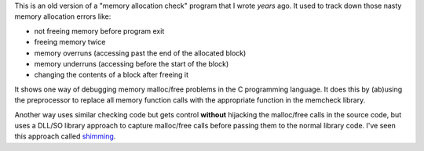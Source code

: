 This is an old version of a "memory allocation check" program
that I wrote *years* ago.  It used to track down those nasty memory
allocation errors like:

* not freeing memory before program exit
* freeing memory twice
* memory overruns (accessing past the end of the allocated block)
* memory underruns (accessing before the start of the block)
* changing the contents of a block after freeing it

It shows one way of debugging memory malloc/free problems in the 
C programming language.  It does this by (ab)using the preprocessor
to replace all memory function calls with the appropriate function
in the memcheck library.

Another way uses similar checking code but gets control **without**
hijacking the malloc/free calls in the source code, but uses a DLL/SO
library approach to capture malloc/free calls before passing them to
the normal library code.  I've seen this approach called
`shimming <https://en.wikipedia.org/wiki/Shim_\(computing\)>`_.
